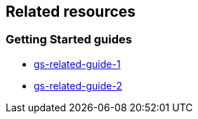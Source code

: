 == Related resources

=== Getting Started guides

* link:/guides/gs/related-guide-1/[gs-related-guide-1]
* link:/guides/gs/related-guide-2/[gs-related-guide-2]
